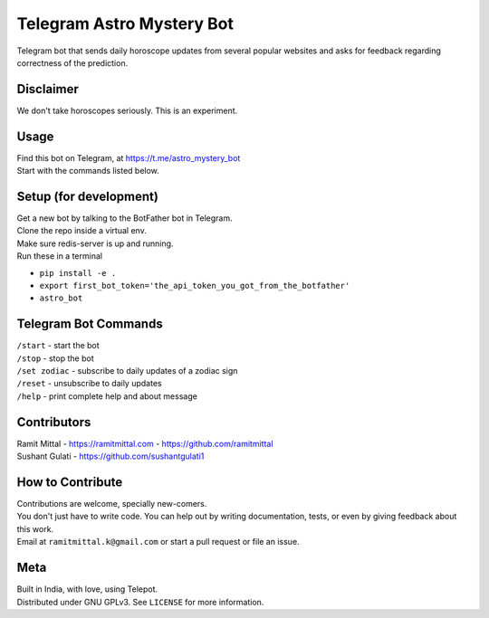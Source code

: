 Telegram Astro Mystery Bot
===========================
Telegram bot that sends daily horoscope updates from several popular websites and asks for feedback regarding correctness of the prediction.

Disclaimer
----------
We don't take horoscopes seriously. This is an experiment.

Usage
-----
| Find this bot on Telegram, at https://t.me/astro_mystery_bot
| Start with the commands listed below.

Setup (for development)
-----------------------
| Get a new bot by talking to the BotFather bot in Telegram.
| Clone the repo inside a virtual env.
| Make sure redis-server is up and running.
| Run these in a terminal

- ``pip install -e .``
- ``export first_bot_token='the_api_token_you_got_from_the_botfather'``
- ``astro_bot``

Telegram Bot Commands
---------------------
| ``/start`` - start the bot
| ``/stop`` - stop the bot
| ``/set zodiac`` - subscribe to daily updates of a zodiac sign
| ``/reset`` - unsubscribe to daily updates
| ``/help`` - print complete help and about message

Contributors
------------
| Ramit Mittal - https://ramitmittal.com - https://github.com/ramitmittal
| Sushant Gulati - https://github.com/sushantgulati1

How to Contribute
-----------------
| Contributions are welcome, specially new-comers.
| You don't just have to write code. You can help out by writing documentation, tests, or even by giving feedback about this work.
| Email at ``ramitmittal.k@gmail.com`` or start a pull request or file an issue.

Meta
----
| Built in India, with love, using Telepot.
| Distributed under GNU GPLv3. See ``LICENSE`` for more information.
